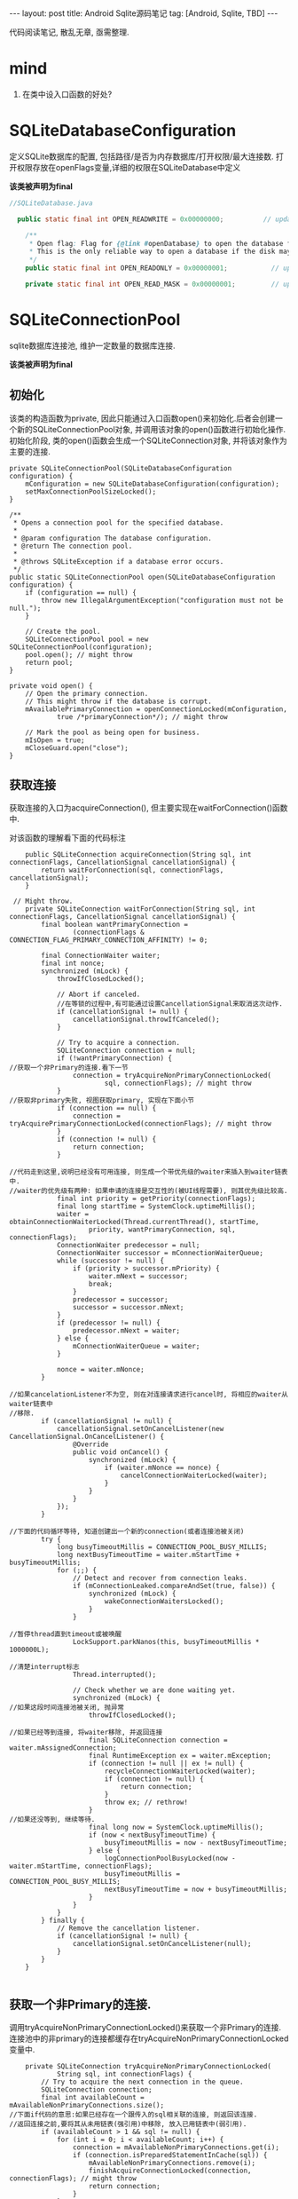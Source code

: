 #+OPTIONS: num:nil
#+OPTIONS: ^:nil
#+OPTIONS: toc:nil

#+BEGIN_HTML
---
layout: post
title: Android Sqlite源码笔记
tag: [Android, Sqlite, TBD]
---
#+END_HTML

代码阅读笔记, 散乱无章, 亟需整理.

* mind
1. 在类中设入口函数的好处?
* SQLiteDatabaseConfiguration
  定义SQLite数据库的配置, 包括路径/是否为内存数据库/打开权限/最大连接数.
打开权限存放在openFlags变量,详细的权限在SQLiteDatabase中定义

*该类被声明为final*

#+BEGIN_SRC  java
//SQLiteDatabase.java

  public static final int OPEN_READWRITE = 0x00000000;          // update native code if changing

    /**
     * Open flag: Flag for {@link #openDatabase} to open the database for reading only.
     * This is the only reliable way to open a database if the disk may be full.
     */
    public static final int OPEN_READONLY = 0x00000001;           // update native code if changing

    private static final int OPEN_READ_MASK = 0x00000001;         // update native code if changing
#+END_SRC

* SQLiteConnectionPool
sqlite数据库连接池, 维护一定数量的数据库连接.

*该类被声明为final*

** 初始化
该类的构造函数为private, 因此只能通过入口函数open()来初始化.后者会创建一个新的SQLiteConnectionPool对象,
并调用该对象的open()函数进行初始化操作. 
初始化阶段, 类的open()函数会生成一个SQLiteConnection对象, 并将该对象作为主要的连接.

#+BEGIN_SRC 
    private SQLiteConnectionPool(SQLiteDatabaseConfiguration configuration) {
        mConfiguration = new SQLiteDatabaseConfiguration(configuration);
        setMaxConnectionPoolSizeLocked();
    }

    /**
     * Opens a connection pool for the specified database.
     *
     * @param configuration The database configuration.
     * @return The connection pool.
     *
     * @throws SQLiteException if a database error occurs.
     */
    public static SQLiteConnectionPool open(SQLiteDatabaseConfiguration configuration) {
        if (configuration == null) {
            throw new IllegalArgumentException("configuration must not be null.");
        }

        // Create the pool.
        SQLiteConnectionPool pool = new SQLiteConnectionPool(configuration);
        pool.open(); // might throw
        return pool;
    }

    private void open() {
        // Open the primary connection.
        // This might throw if the database is corrupt.
        mAvailablePrimaryConnection = openConnectionLocked(mConfiguration,
                true /*primaryConnection*/); // might throw

        // Mark the pool as being open for business.
        mIsOpen = true;
        mCloseGuard.open("close");
    }
#+END_SRC
** 获取连接
获取连接的入口为acquireConnection(), 但主要实现在waitForConnection()函数中.

对该函数的理解看下面的代码标注
#+BEGIN_SRC 
    public SQLiteConnection acquireConnection(String sql, int connectionFlags, CancellationSignal cancellationSignal) {
        return waitForConnection(sql, connectionFlags, cancellationSignal);
    }

 // Might throw.
    private SQLiteConnection waitForConnection(String sql, int connectionFlags, CancellationSignal cancellationSignal) {
        final boolean wantPrimaryConnection =
                (connectionFlags & CONNECTION_FLAG_PRIMARY_CONNECTION_AFFINITY) != 0;

        final ConnectionWaiter waiter;
        final int nonce;
        synchronized (mLock) {
            throwIfClosedLocked();

            // Abort if canceled.
            //在等锁的过程中,有可能通过设置CancellationSignal来取消这次动作.
            if (cancellationSignal != null) {
                cancellationSignal.throwIfCanceled();
            }

            // Try to acquire a connection.
            SQLiteConnection connection = null;
            if (!wantPrimaryConnection) {
//获取一个非Primary的连接.看下一节
                connection = tryAcquireNonPrimaryConnectionLocked(
                        sql, connectionFlags); // might throw
            }
//获取非primary失败, 视图获取primary, 实现在下面小节
            if (connection == null) {
                connection = tryAcquirePrimaryConnectionLocked(connectionFlags); // might throw
            }
            if (connection != null) {
                return connection;
            }

//代码走到这里,说明已经没有可用连接, 则生成一个带优先级的waiter来插入到waiter链表中.
//waiter的优先级有两种: 如果申请的连接是交互性的(被UI线程需要), 则其优先级比较高.
            final int priority = getPriority(connectionFlags);
            final long startTime = SystemClock.uptimeMillis();
            waiter = obtainConnectionWaiterLocked(Thread.currentThread(), startTime,
                    priority, wantPrimaryConnection, sql, connectionFlags);
            ConnectionWaiter predecessor = null;
            ConnectionWaiter successor = mConnectionWaiterQueue;
            while (successor != null) {
                if (priority > successor.mPriority) {
                    waiter.mNext = successor;
                    break;
                }
                predecessor = successor;
                successor = successor.mNext;
            }
            if (predecessor != null) {
                predecessor.mNext = waiter;
            } else {
                mConnectionWaiterQueue = waiter;
            }

            nonce = waiter.mNonce;
        }

//如果cancelationListener不为空, 则在对连接请求进行cancel时, 将相应的waiter从waiter链表中
//移除.
        if (cancellationSignal != null) {
            cancellationSignal.setOnCancelListener(new CancellationSignal.OnCancelListener() {
                @Override
                public void onCancel() {
                    synchronized (mLock) {
                        if (waiter.mNonce == nonce) {
                            cancelConnectionWaiterLocked(waiter);
                        }
                    }
                }
            });
        }

//下面的代码循环等待, 知道创建出一个新的connection(或者连接池被关闭)
        try {
            long busyTimeoutMillis = CONNECTION_POOL_BUSY_MILLIS;
            long nextBusyTimeoutTime = waiter.mStartTime + busyTimeoutMillis;
            for (;;) {
                // Detect and recover from connection leaks.
                if (mConnectionLeaked.compareAndSet(true, false)) {
                    synchronized (mLock) {
                        wakeConnectionWaitersLocked();
                    }
                }

//暂停thread直到timeout或被唤醒
                LockSupport.parkNanos(this, busyTimeoutMillis * 1000000L);

//清楚interrupt标志
                Thread.interrupted();

                // Check whether we are done waiting yet.
                synchronized (mLock) {
//如果这段时间连接池被关闭, 抛异常
                    throwIfClosedLocked();

//如果已经等到连接, 将waiter移除, 并返回连接
                    final SQLiteConnection connection = waiter.mAssignedConnection;
                    final RuntimeException ex = waiter.mException;
                    if (connection != null || ex != null) {
                        recycleConnectionWaiterLocked(waiter);
                        if (connection != null) {
                            return connection;
                        }
                        throw ex; // rethrow!
                    }
//如果还没等到, 继续等待.
                    final long now = SystemClock.uptimeMillis();
                    if (now < nextBusyTimeoutTime) {
                        busyTimeoutMillis = now - nextBusyTimeoutTime;
                    } else {
                        logConnectionPoolBusyLocked(now - waiter.mStartTime, connectionFlags);
                        busyTimeoutMillis = CONNECTION_POOL_BUSY_MILLIS;
                        nextBusyTimeoutTime = now + busyTimeoutMillis;
                    }
                }
            }
        } finally {
            // Remove the cancellation listener.
            if (cancellationSignal != null) {
                cancellationSignal.setOnCancelListener(null);
            }
        }
    }

#+END_SRC

** 获取一个非Primary的连接.
   调用tryAcquireNonPrimaryConnectionLocked()来获取一个非Primary的连接.
连接池中的非primary的连接都缓存在tryAcquireNonPrimaryConnectionLocked变量中.

#+BEGIN_SRC 
    private SQLiteConnection tryAcquireNonPrimaryConnectionLocked(
            String sql, int connectionFlags) {
        // Try to acquire the next connection in the queue.
        SQLiteConnection connection;
        final int availableCount = mAvailableNonPrimaryConnections.size();
//下面if代码的意思:如果已经存在一个跟传入的sql相关联的连接, 则返回该连接.
//返回连接之前,要将其从未用链表(强引用)中移除, 放入已用链表中(弱引用).
        if (availableCount > 1 && sql != null) {
            for (int i = 0; i < availableCount; i++) {
                connection = mAvailableNonPrimaryConnections.get(i);
                if (connection.isPreparedStatementInCache(sql)) {
                    mAvailableNonPrimaryConnections.remove(i);
                    finishAcquireConnectionLocked(connection, connectionFlags); // might throw
                    return connection;
                }
            }
        }
//上面代码失败,则直接从连接池中取出一个可用的返回
        if (availableCount > 0) {
            connection = mAvailableNonPrimaryConnections.remove(availableCount - 1);
            finishAcquireConnectionLocked(connection, connectionFlags); // might throw
            return connection;
        }

//如果没有可用的, 视图扩展连接池(生成一个新的连接), 如果连接池目前已用连接数量已达到
//上限, 则失败.
        int openConnections = mAcquiredConnections.size();
        if (mAvailablePrimaryConnection != null) {
            openConnections += 1;
        }
        if (openConnections >= mMaxConnectionPoolSize) {
            return null;
        }
        connection = openConnectionLocked(mConfiguration,
                false /*primaryConnection*/); // might throw
        finishAcquireConnectionLocked(connection, connectionFlags); // might throw
        return connection;
    }
#+END_SRC
** 获取primary连接
   规则: 
1. 如果存在且可用, 返回.
2. 如果被别人占用着, 返回null
3. 如果不存在,生成一个新的返回.
#+BEGIN_SRC 
    private SQLiteConnection tryAcquirePrimaryConnectionLocked(int connectionFlags) {
        SQLiteConnection connection = mAvailablePrimaryConnection;
        if (connection != null) {
            mAvailablePrimaryConnection = null;
            finishAcquireConnectionLocked(connection, connectionFlags); // might throw
            return connection;
        }

        // Make sure that the primary connection actually exists and has just been acquired.
        for (SQLiteConnection acquiredConnection : mAcquiredConnections.keySet()) {
            if (acquiredConnection.isPrimaryConnection()) {
                return null;
            }
        }

        // Uhoh.  No primary connection!  Either this is the first time we asked
        // for it, or maybe it leaked?
        connection = openConnectionLocked(mConfiguration,
                true /*primaryConnection*/); // might throw
        finishAcquireConnectionLocked(connection, connectionFlags); // might throw
        return connection;
    }
#+END_SRC
